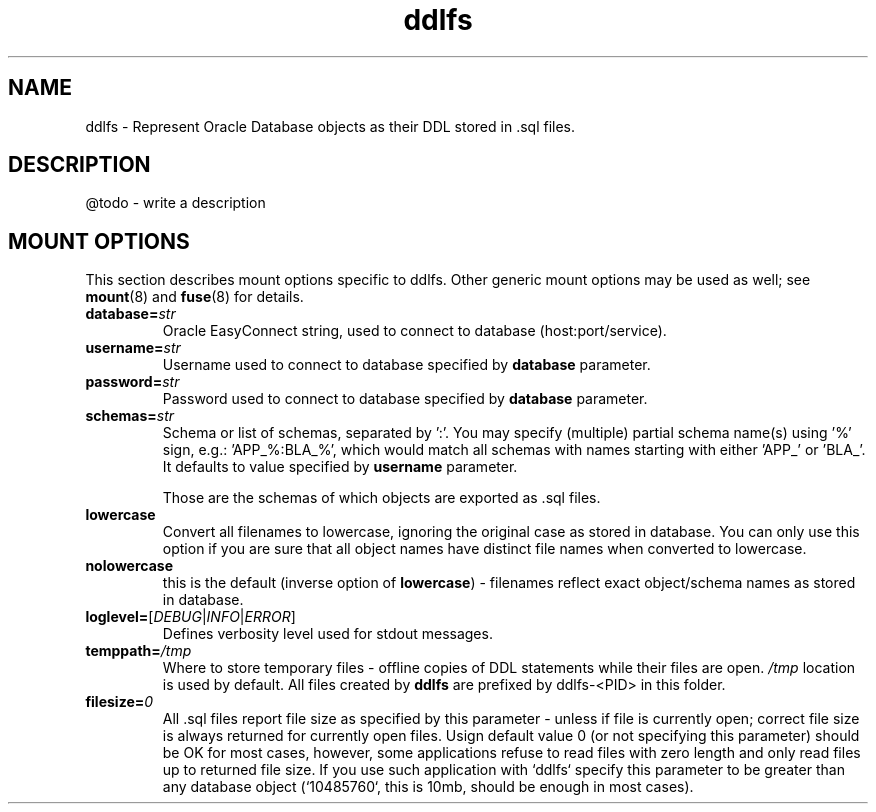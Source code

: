 .TH ddlfs 1

.SH NAME
ddlfs \- Represent Oracle Database objects as their DDL stored in .sql files.

.SH DESCRIPTION
@todo - write a description

.SH MOUNT OPTIONS
This section describes mount options specific to
ddlfs. Other generic mount options may be used as well; 
see \fBmount\fR(8) and \fBfuse\fR(8) for details.

.TP
.BR database=\fIstr\fR
Oracle EasyConnect string, used to connect to database (host:port/service).

.TP
.BR username=\fIstr\fR
Username used to connect to database specified by \fBdatabase\fR parameter.

.TP
.BR password=\fIstr\fR
Password used to connect to database specified by \fBdatabase\fR parameter.

.TP
.BR schemas=\fIstr\fR
Schema or list of schemas, separated by ':'. You may specify (multiple) partial schema name(s) using '%'
sign, e.g.: 'APP_%:BLA_%', which would match all schemas with names starting with either 'APP_' or 'BLA_'.
It defaults to value specified by \fBusername\fR parameter.

Those are the schemas of which objects are exported as .sql files.

.TP
.BR lowercase
Convert all filenames to lowercase, ignoring the original case as stored in database. You can only use this option if
you are sure that all object names have distinct file names when converted to lowercase.

.TP
.BR nolowercase
this is the default (inverse option of \fBlowercase\fR) - filenames reflect exact 
object/schema names as stored in database. 

.TP
.BR loglevel=\fR[\fIDEBUG\fR|\fIINFO\fR|\fIERROR\fR]
Defines verbosity level used for stdout messages.

.TP
.BR temppath=\fI/tmp\fR
Where to store temporary files - offline copies of DDL statements while their files are open. 
\fI/tmp\fR location is used by default. All files created by \fBddlfs\fR are prefixed by ddlfs-<PID> in this folder.

.TP
.BR filesize=\fI0\fR
All .sql files report file size as specified by this parameter - unless if file is currently open; correct file size
is always returned for currently open files. Usign default value 0 (or not specifying this parameter) should be OK for 
most cases, however, some applications refuse to read files with zero length and only read files up to returned file size. 
If you use such application with `ddlfs` specify this parameter to be greater than any database object (`10485760`, 
this is 10mb, should be enough in most cases).




